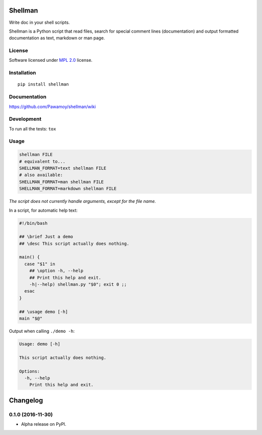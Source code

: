========
Shellman
========



Write doc in your shell scripts.

Shellman is a Python script that read files, search for special comment lines
(documentation) and output formatted documentation
as text, markdown or man page.

License
=======

Software licensed under `MPL 2.0`_ license.

.. _`MPL 2.0`: https://www.mozilla.org/en-US/MPL/2.0/

Installation
============

::

    pip install shellman

Documentation
=============

https://github.com/Pawamoy/shellman/wiki

Development
===========

To run all the tests: ``tox``

Usage
=====

.. code:: bash

    shellman FILE
    # equivalent to...
    SHELLMAN_FORMAT=text shellman FILE
    # also available:
    SHELLMAN_FORMAT=man shellman FILE
    SHELLMAN_FORMAT=markdown shellman FILE


*The script does not currently handle arguments, except for the file name.*

In a script, for automatic help text:

.. code:: bash

    #!/bin/bash

    ## \brief Just a demo
    ## \desc This script actually does nothing.

    main() {
      case "$1" in
        ## \option -h, --help
        ## Print this help and exit.
        -h|--help) shellman.py "$0"; exit 0 ;;
      esac
    }

    ## \usage demo [-h]
    main "$@"


Output when calling ``./demo -h``:

.. code::

    Usage: demo [-h]

    This script actually does nothing.

    Options:
      -h, --help
        Print this help and exit.

=========
Changelog
=========

0.1.0 (2016-11-30)
==================

* Alpha release on PyPI.


